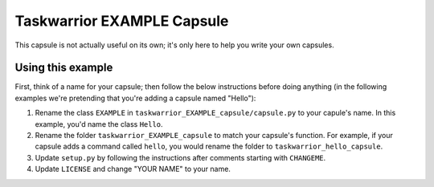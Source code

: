 Taskwarrior EXAMPLE Capsule
===========================

This capsule is not actually useful on its own; it's only here to help you
write your own capsules.

Using this example
------------------

First, think of a name for your capsule; then follow the below instructions
before doing anything (in the following examples we're pretending that you're
adding a capsule named "Hello"):

1. Rename the class ``EXAMPLE`` in ``taskwarrior_EXAMPLE_capsule/capsule.py``
   to your capule's name.  In this example, you'd name the class ``Hello``.
2. Rename the folder ``taskwarrior_EXAMPLE_capsule`` to match your capsule's
   function.  For example, if your capsule adds a command called ``hello``,
   you would rename the folder to ``taskwarrior_hello_capsule``.
3. Update ``setup.py`` by following the instructions after comments starting
   with ``CHANGEME``.
4. Update ``LICENSE`` and change "YOUR NAME" to your name.
